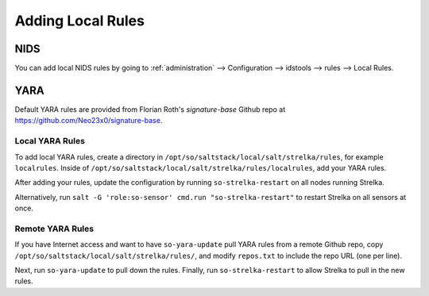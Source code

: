 .. _local-rules:

Adding Local Rules
==================

NIDS
----

You can add local NIDS rules by going to :ref:`administration` --> Configuration --> idstools --> rules --> Local Rules.

YARA
----

Default YARA rules are provided from Florian Roth's `signature-base` Github repo at https://github.com/Neo23x0/signature-base.

Local YARA Rules
~~~~~~~~~~~~~~~~

To add local YARA rules, create a directory in ``/opt/so/saltstack/local/salt/strelka/rules``, for example ``localrules``.  Inside of ``/opt/so/saltstack/local/salt/strelka/rules/localrules``, add your YARA rules.

After adding your rules, update the configuration by running ``so-strelka-restart`` on all nodes running Strelka.

Alternatively, run ``salt -G 'role:so-sensor' cmd.run "so-strelka-restart"`` to restart Strelka on all sensors at once.

Remote YARA Rules
~~~~~~~~~~~~~~~~~

If you have Internet access and want to have ``so-yara-update`` pull YARA rules from a remote Github repo, copy ``/opt/so/saltstack/local/salt/strelka/rules/``, and modify ``repos.txt`` to include the repo URL (one per line).

Next, run ``so-yara-update`` to pull down the rules. Finally, run ``so-strelka-restart`` to allow Strelka to pull in the new rules.
